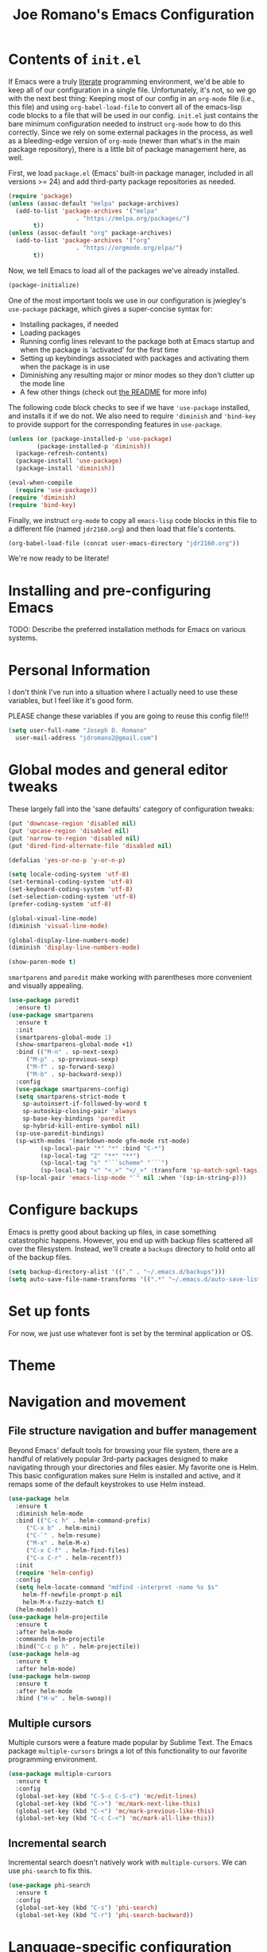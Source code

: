 #+TITLE: Joe Romano's Emacs Configuration
#+OPTIONS: toc:4 h:4
#+STARTUP: showeverything
#+PROPERTY: header-args:emacs-lisp

* Contents of ~init.el~

If Emacs were a truly [[http://www.literateprogramming.com/knuthweb.pdf][literate]] programming environment, we'd be able
to keep all of our configuration in a single file. Unfortunately, it's
not, so we go with the next best thing: Keeping most of our config in
an ~org-mode~ file (i.e., this file) and using ~org-babel-load-file~
to convert all of the emacs-lisp code blocks to a file that will be
used in our config. ~init.el~ just contains the bare minimum
configuration needed to instruct ~org-mode~ how to do this
correctly. Since we rely on some external packages in the process, as
well as a bleeding-edge version of ~org-mode~ (newer than what's in
the main package repository), there is a little bit of package
management here, as well.

First, we load ~package.el~ (Emacs' built-in package manager, included
in all versions >= 24) and add third-party package repositories as needed.

#+BEGIN_SRC emacs-lisp :tangle no
  (require 'package)
  (unless (assoc-default "melpa" package-archives)
    (add-to-list 'package-archives '("melpa"
				     . "https://melpa.org/packages/")
		 t))
  (unless (assoc-default "org" package-archives)
    (add-to-list 'package-archives '("org"
				     . "https://orgmode.org/elpa/")
		 t))
#+END_SRC

Now, we tell Emacs to load all of the packages we've already installed.

#+BEGIN_SRC emacs-lisp :tangle no
  (package-initialize)
#+END_SRC

One of the most important tools we use in our configuration is
jwiegley's ~use-package~ package, which gives a super-concise syntax
for:
- Installing packages, if needed
- Loading packages
- Running config lines relevant to the package both at Emacs startup
  and when the package is 'activated' for the first time
- Setting up keybindings associated with packages and activating them
  when the package is in use
- Diminishing any resulting major or minor modes so they don't clutter
  up the mode line
- A few other things (check out [[https://github.com/jwiegley/use-package][the README]] for more info)
The following code block checks to see if we have ~'use-package~
installed, and installs it if we do not. We also need to require
~'diminish~ and ~'bind-key~ to provide support for the corresponding
features in ~use-package~.

#+BEGIN_SRC emacs-lisp :tangle no
  (unless (or (package-installed-p 'use-package)
	      (package-installed-p 'diminish))
    (package-refresh-contents)
    (package-install 'use-package)
    (package-install 'diminish))

  (eval-when-compile
    (require 'use-package))
  (require 'diminish)
  (require 'bind-key)
#+END_SRC

Finally, we instruct ~org-mode~ to copy all ~emacs-lisp~ code blocks
in this file to a different file (named ~jdr2160.org~) and then load
that file's contents.

#+BEGIN_SRC emacs-lisp :tangle no
  (org-babel-load-file (concat user-emacs-directory "jdr2160.org"))
#+END_SRC

We're now ready to be literate!

* Installing and pre-configuring Emacs

TODO: Describe the preferred installation methods for Emacs on various
systems.

* Personal Information

I don't think I've run into a situation where I actually need to use
these variables, but I feel like it's good form.

PLEASE change these variables if you are going to reuse this config
file!!!

#+BEGIN_SRC emacs-lisp
  (setq user-full-name "Joseph D. Romano"
	user-mail-address "jdromano2@gmail.com")
#+END_SRC

* Global modes and general editor tweaks

These largely fall into the 'sane defaults' category of configuration
tweaks:

#+BEGIN_SRC emacs-lisp
  (put 'downcase-region 'disabled nil)
  (put 'upcase-region 'disabled nil)
  (put 'narrow-to-region 'disabled nil)
  (put 'dired-find-alternate-file 'disabled nil)

  (defalias 'yes-or-no-p 'y-or-n-p)

  (setq locale-coding-system 'utf-8)
  (set-terminal-coding-system 'utf-8)
  (set-keyboard-coding-system 'utf-8)
  (set-selection-coding-system 'utf-8)
  (prefer-coding-system 'utf-8)

  (global-visual-line-mode)
  (diminish 'visual-line-mode)

  (global-display-line-numbers-mode)
  (diminish 'display-line-numbers-mode)

  (show-paren-mode t)
#+END_SRC

~smartparens~ and ~paredit~ make working with parentheses more
convenient and visually appealing.

#+BEGIN_SRC emacs-lisp
  (use-package paredit
    :ensure t)
  (use-package smartparens
    :ensure t
    :init
    (smartparens-global-mode 1)
    (show-smartparens-global-mode +1)
    :bind (("M-n" . sp-next-sexp)
	   ("M-p" . sp-previous-sexp)
	   ("M-f" . sp-forward-sexp)
	   ("M-b" . sp-backward-sexp))
    :config
    (use-package smartparens-config)
    (setq smartparens-strict-mode t
	  sp-autoinsert-if-followed-by-word t
	  sp-autoskip-closing-pair 'always
	  sp-base-key-bindings 'paredit
	  sp-hybrid-kill-entire-symbol nil)
    (sp-use-paredit-bindings)
    (sp-with-modes '(markdown-mode gfm-mode rst-mode)
		   (sp-local-pair "*" "*" :bind "C-*")
		   (sp-local-tag "2" "**" "**")
		   (sp-local-tag "s" "```scheme" "```")
		   (sp-local-tag "<" "<_>" "</_>" :transform 'sp-match-sgml-tags))
    (sp-local-pair 'emacs-lisp-mode "`" nil :when '(sp-in-string-p)))
#+END_SRC

* Configure backups

Emacs is pretty good about backing up files, in case something
catastrophic happens. However, you end up with backup files scattered
all over the filesystem. Instead, we'll create a ~backups~ directory
to hold onto all of the backup files.

#+BEGIN_SRC emacs-lisp
  (setq backup-directory-alist '(("." . "~/.emacs.d/backups")))
  (setq auto-save-file-name-transforms '((".*" "~/.emacs.d/auto-save-list/" t)))
#+END_SRC

* Set up fonts

For now, we just use whatever font is set by the terminal application
or OS.

* Theme
* Navigation and movement
** File structure navigation and buffer management

Beyond Emacs' default tools for browsing your file system, there are a
handful of relatively popular 3rd-party packages designed to make
navigating through your directories and files easier. My favorite one
is Helm. This basic configuration makes sure Helm is installed and
active, and it remaps some of the default keystrokes to use Helm
instead.

#+BEGIN_SRC emacs-lisp
  (use-package helm
    :ensure t
    :diminish helm-mode
    :bind (("C-c h" . helm-command-prefix)
	   ("C-x b" . helm-mini)
	   ("C-`" . helm-resume)
	   ("M-x" . helm-M-x)
	   ("C-x C-f" . helm-find-files)
	   ("C-x C-r" . helm-recentf))
    :init
    (require 'helm-config)
    :config
    (setq helm-locate-command "mdfind -interpret -name %s $s"
	  helm-ff-newfile-prompt-p nil
	  helm-M-x-fuzzy-match t)
    (helm-mode))
  (use-package helm-projectile
    :ensure t
    :after helm-mode
    :commands helm-projectile
    :bind("C-c p h" . helm-projectile))
  (use-package helm-ag
    :ensure t
    :after helm-mode)
  (use-package helm-swoop
    :ensure t
    :after helm-mode
    :bind ("H-w" . helm-swoop))
#+END_SRC

** Multiple cursors

Multiple cursors were a feature made popular by Sublime Text. The
Emacs package ~multiple-cursors~ brings a lot of this functionality to
our favorite programming environment.

#+BEGIN_SRC emacs-lisp
  (use-package multiple-cursors
    :ensure t
    :config
    (global-set-key (kbd "C-S-c C-S-c") 'mc/edit-lines)
    (global-set-key (kbd "C->") 'mc/mark-next-like-this)
    (global-set-key (kbd "C-<") 'mc/mark-previous-like-this)
    (global-set-key (kbd "C-c C-<") 'mc/mark-all-like-this))
#+END_SRC

** Incremental search

Incremental search doesn't natively work with ~multiple-cursors~. We
can use ~phi-search~ to fix this.

#+BEGIN_SRC emacs-lisp
  (use-package phi-search
    :ensure t
    :config
    (global-set-key (kbd "C-s") 'phi-search)
    (global-set-key (kbd "C-r") 'phi-search-backward))
#+END_SRC

* Language-specific configuration
** TeX (and variants thereof)

I do most of my technical writing in $\LaTeX$ when possible. ~auctex~
is the Emacs package that provides most of the convenience
functionality we need for working in TeX.

#+BEGIN_SRC emacs-lisp
  (use-package tex
    :defer t
    :ensure auctex
    :mode ("\\.tex\\'" . latex-mode)
    :init
    (add-hook 'LaTeX-mode-hook
	      (lambda ()
		(prettify-symbols-mode)
		(LaTeX-math-mode)
		(turn-on-reftex)
		(reftex-isearch-minor-mode)
		(turn-off-auto-fill)))
    (add-hook 'LaTeX-mode-hook 'auto-fill-mode)
    (add-hook 'LaTeX-mode-hook 'visual-line-mode)
    :config
    (setq TeX-save-query nil)
    (setq TeX-auto-save t)
    (setq-default TeX-master nil)
    (setq reftex-plug-into-AUCTeX t)
    (setq TeX-PDF-mode t)
    (setq TeX-electric-escape t)
    (setq global-font-lock-mode t)
    (font-lock-add-keywords 'latex-mode
			    (list(list "\\(«\\(.+?\\|\n\\)\\)\\(+?\\)\\(»\\)"
				       '(1 'font-latex-string-face t)
				       '(2 'font-latex-string-face t)
				       '(3 'font-latex-string-face t))))
    (setq TeX-source-correlate-method 'synctex)
    (setq TeX-source-correlate-start-server t)
    (setq TeX-source-correlate-mode t)
    (add-hook 'TeX-after-TeX-LaTeX-command-finished-hook
	      'TeX-revert-document-buffer)
    ;; use sumatra to view pdf
    ;; http://stackoverflow.com/questions/14448606/sync-emacs-auctex-with-sumatra-pdf
    ;; -set-color-range #fdf4c1 #282828
    ;;TODO
    )
#+END_SRC

~magic-latex-buffer~ adds nice visual effects to Emacs .tex buffers,
like typeset math symbols and inline image previews.

#+BEGIN_SRC emacs-lisp
  (use-package magic-latex-buffer
    :ensure t
    :defer t
    :config
    (add-hook 'latex-mode-hook 'magic-latex-buffer))
#+END_SRC

Depending on the computing environment, ~pdf-tools~ can provide some
support for viewing compiled PDFs right within a separate Emacs
buffer. Getting it installed requires a bit of extra work outside of
Emacs... actually setting this up is on my to-do list for now!

** Org-mode
Org mode is mostly ready-to-go out of the box, but it is missing a few
handy features that either need to be enabled or programmed manually
in e-lisp.

+One of my most common actions is to create a source code
block. Surprisingly, there isn't built-in functionality to insert a
new source block. This function asks the user for a language, creates
a new source code block for that language, and drops the user into a
new buffer via ~org-edit-src-code~:+
Apparently, ~org-mode~ DOES offer this functionality, via [[https://orgmode.org/manual/Structure-Templates.html][structure
templates]], but I'm going to keep this function around just because it
was the first elisp function I wrote by hand ;).

#+BEGIN_SRC emacs-lisp
  (defun jdr/org-insert-new-source-block ()
    "Create a new source code block in a specified language."
    (interactive)
    (insert (concat
	     "#+BEGIN_SRC "
	     (read-string "Language of the new source block: ")
	     "\n\n"
	     "#+END_SRC"))
    (forward-line -1)
    (org-edit-special))
#+END_SRC

I like to use ~auto-fill-mode~ any time I'm working in an org
document.

TODO: Figure out how to make this play nicely! For some reason, it
completely breaks auto-fill-mode...

#+BEGIN_SRC emacs-lisp
  (use-package org
    :defer t
    :ensure org-plus-contrib
    :pin org
    :init
    (add-hook 'org-mode-hook 'turn-on-auto-fill))
#+END_SRC

* Project management
* License

#+NAME: License
#+BEGIN_EXAMPLE
Copyright 2021 by Joseph D. Romano

Permission is hereby granted, free of charge, to any person obtaining
a copy of this software and associated documentation files (the
"Software"), to deal in the Software without restriction, including
without limitation the rights to use, copy, modify, merge, publish,
distribute, sublicense, and/or sell copies of the Software, and to
permit persons to whom the Software is furnished to do so, subject to
the following conditions:

The above copyright notice and this permission notice shall be
included in all copies or substantial portions of the Software.

THE SOFTWARE IS PROVIDED "AS IS", WITHOUT WARRANTY OF ANY KIND,
EXPRESS OR IMPLIED, INCLUDING BUT NOT LIMITED TO THE WARRANTIES OF
MERCHANTABILITY, FITNESS FOR A PARTICULAR PURPOSE AND
NONINFRINGEMENT. IN NO EVENT SHALL THE AUTHORS OR COPYRIGHT HOLDERS BE
LIABLE FOR ANY CLAIM, DAMAGES OR OTHER LIABILITY, WHETHER IN AN ACTION
OF CONTRACT, TORT OR OTHERWISE, ARISING FROM, OUT OF OR IN CONNECTION
WITH THE SOFTWARE OR THE USE OR OTHER DEALINGS IN THE SOFTWARE. 
#+END_EXAMPLE
